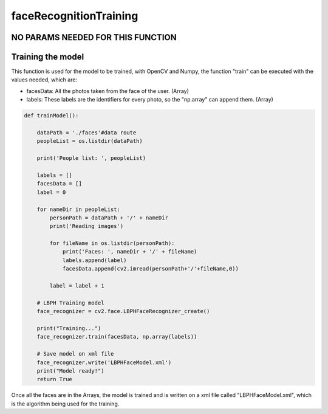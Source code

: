 faceRecognitionTraining
==================================================

NO PARAMS NEEDED FOR THIS FUNCTION
------------------------------------------------

Training the model
------------------------------------------------

This function is used for the model to be trained, with OpenCV and Numpy, the function "train" can be executed with the values needed, which are:

* facesData: All the photos taken from the face of the user. (Array)
* labels: These labels are the identifiers for every photo, so the "np.array" can append them. (Array)

.. code-block:: py

    def trainModel():

        dataPath = './faces'#data route
        peopleList = os.listdir(dataPath)

        print('People list: ', peopleList)

        labels = []
        facesData = []
        label = 0

        for nameDir in peopleList:
            personPath = dataPath + '/' + nameDir
            print('Reading images')

            for fileName in os.listdir(personPath):
                print('Faces: ', nameDir + '/' + fileName)
                labels.append(label)
                facesData.append(cv2.imread(personPath+'/'+fileName,0))

            label = label + 1

        # LBPH Training model
        face_recognizer = cv2.face.LBPHFaceRecognizer_create()

        print("Training...")
        face_recognizer.train(facesData, np.array(labels))

        # Save model on xml file
        face_recognizer.write('LBPHFaceModel.xml')
        print("Model ready!")
        return True

Once all the faces are in the Arrays, the model is trained and is written on a xml file called "LBPHFaceModel.xml", which is the algorithm being used for the training.
